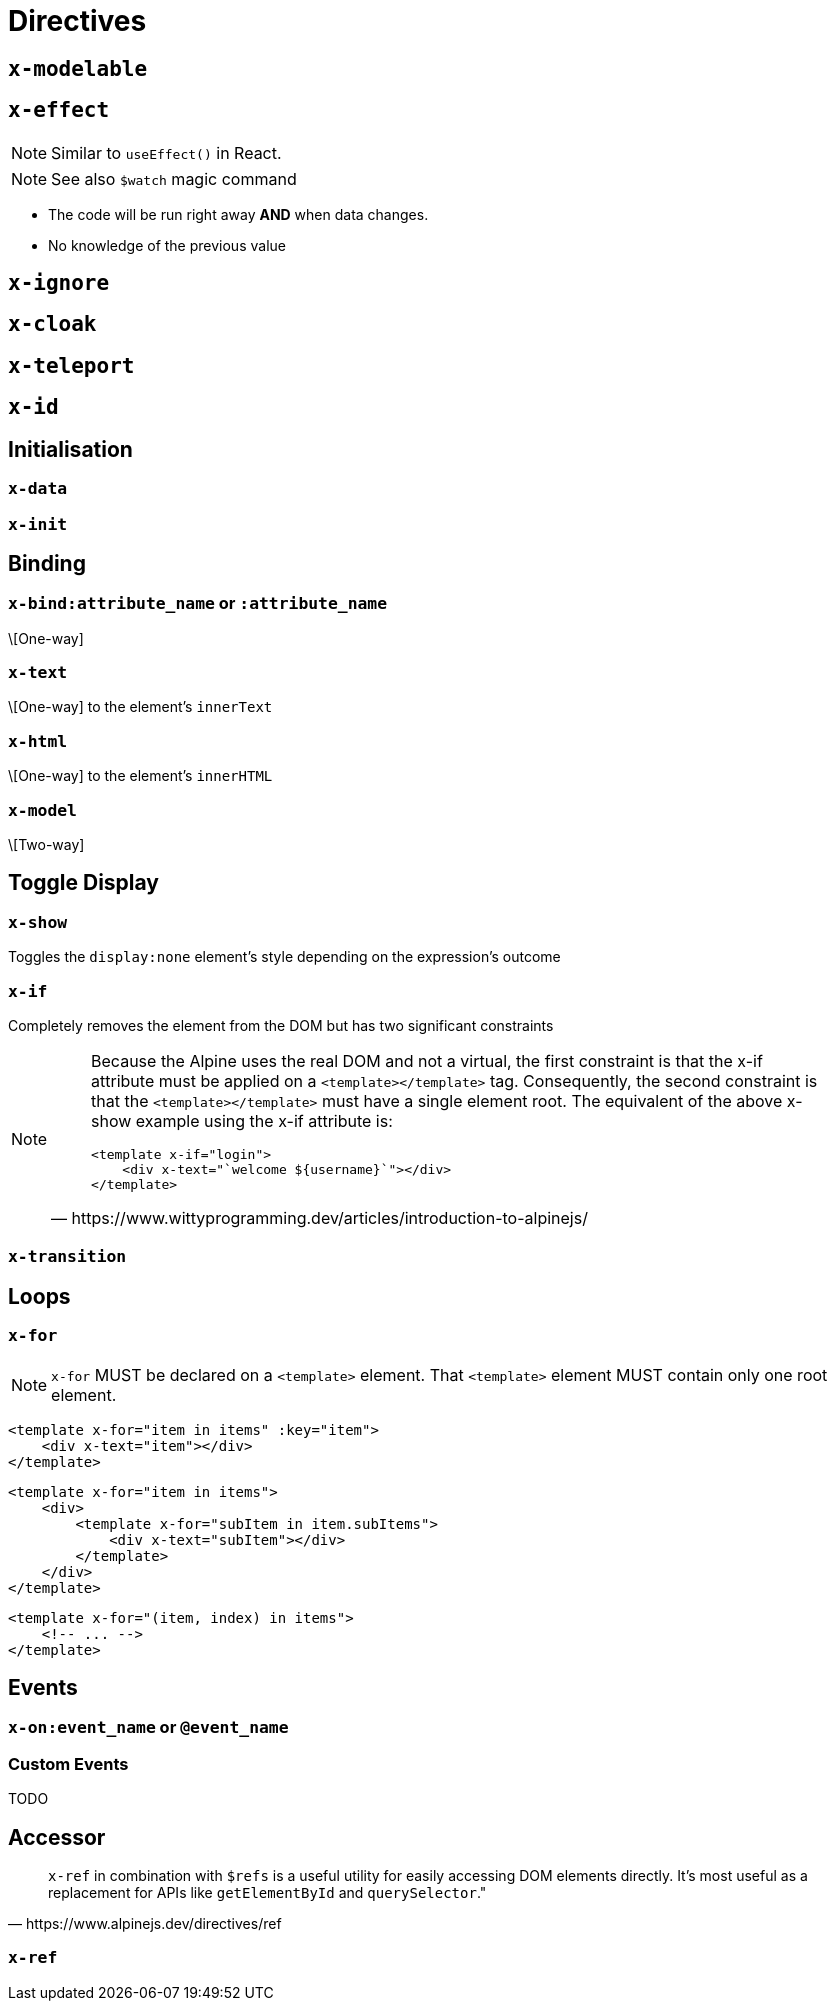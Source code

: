 = Directives

// https://www.wittyprogramming.dev/articles/introduction-to-alpinejs/

== `x-modelable`

== `x-effect`

NOTE: Similar to `useEffect()` in React.

NOTE: See also `$watch` magic command

* The code will be run right away **AND** when data changes.
* No knowledge of the previous value

== `x-ignore`

== `x-cloak`

== `x-teleport`

== `x-id`

== Initialisation

=== `x-data`

=== `x-init`

== Binding

=== `x-bind:attribute_name` or `:attribute_name`

\[One-way]

//NOTE: `:` is a shorthand syntax `x-bind:` (e.g. `:placeholder` is equivalent to `x-bind:placeholder`).

=== `x-text`

\[One-way] to the element's `innerText`

=== `x-html`

\[One-way] to the element's `innerHTML`

=== `x-model`

\[Two-way]

== Toggle Display

=== `x-show`

Toggles the `display:none` element's style depending on the expression's outcome

=== `x-if`

Completely removes the element from the DOM but has two significant constraints +

[NOTE]
====
[quote,https://www.wittyprogramming.dev/articles/introduction-to-alpinejs/]
____
Because the Alpine uses the real DOM and not a virtual, the first constraint is that the x-if attribute must be applied on a `<template></template>` tag. Consequently, the second constraint is that the `<template></template>` must have a single element root. The equivalent of the above x-show example using the x-if attribute is:

[source,html]
----
<template x-if="login">
    <div x-text="`welcome ${username}`"></div>
</template>
----
____
====

=== `x-transition`

== Loops

=== `x-for`

NOTE: `x-for` MUST be declared on a `<template>` element.
That `<template>` element MUST contain only one root element.

[source,html]
----
<template x-for="item in items" :key="item">
    <div x-text="item"></div>
</template>
----

[source,html]
----
<template x-for="item in items">
    <div>
        <template x-for="subItem in item.subItems">
            <div x-text="subItem"></div>
        </template>
    </div>
</template>
----

[source,html]
----
<template x-for="(item, index) in items">
    <!-- ... -->
</template>
----

== Events

=== `x-on:event_name` or `@event_name`

//NOTE: `@` is a shorthand syntax `x-on:` (e.g. `@click` is equivalent to `x-on:click`).

=== Custom Events

TODO

== Accessor

[quote,https://www.alpinejs.dev/directives/ref]
____
`x-ref` in combination with `$refs` is a useful utility for easily accessing DOM elements directly. 
It's most useful as a replacement for APIs like `getElementById` and `querySelector`."
____

=== `x-ref`